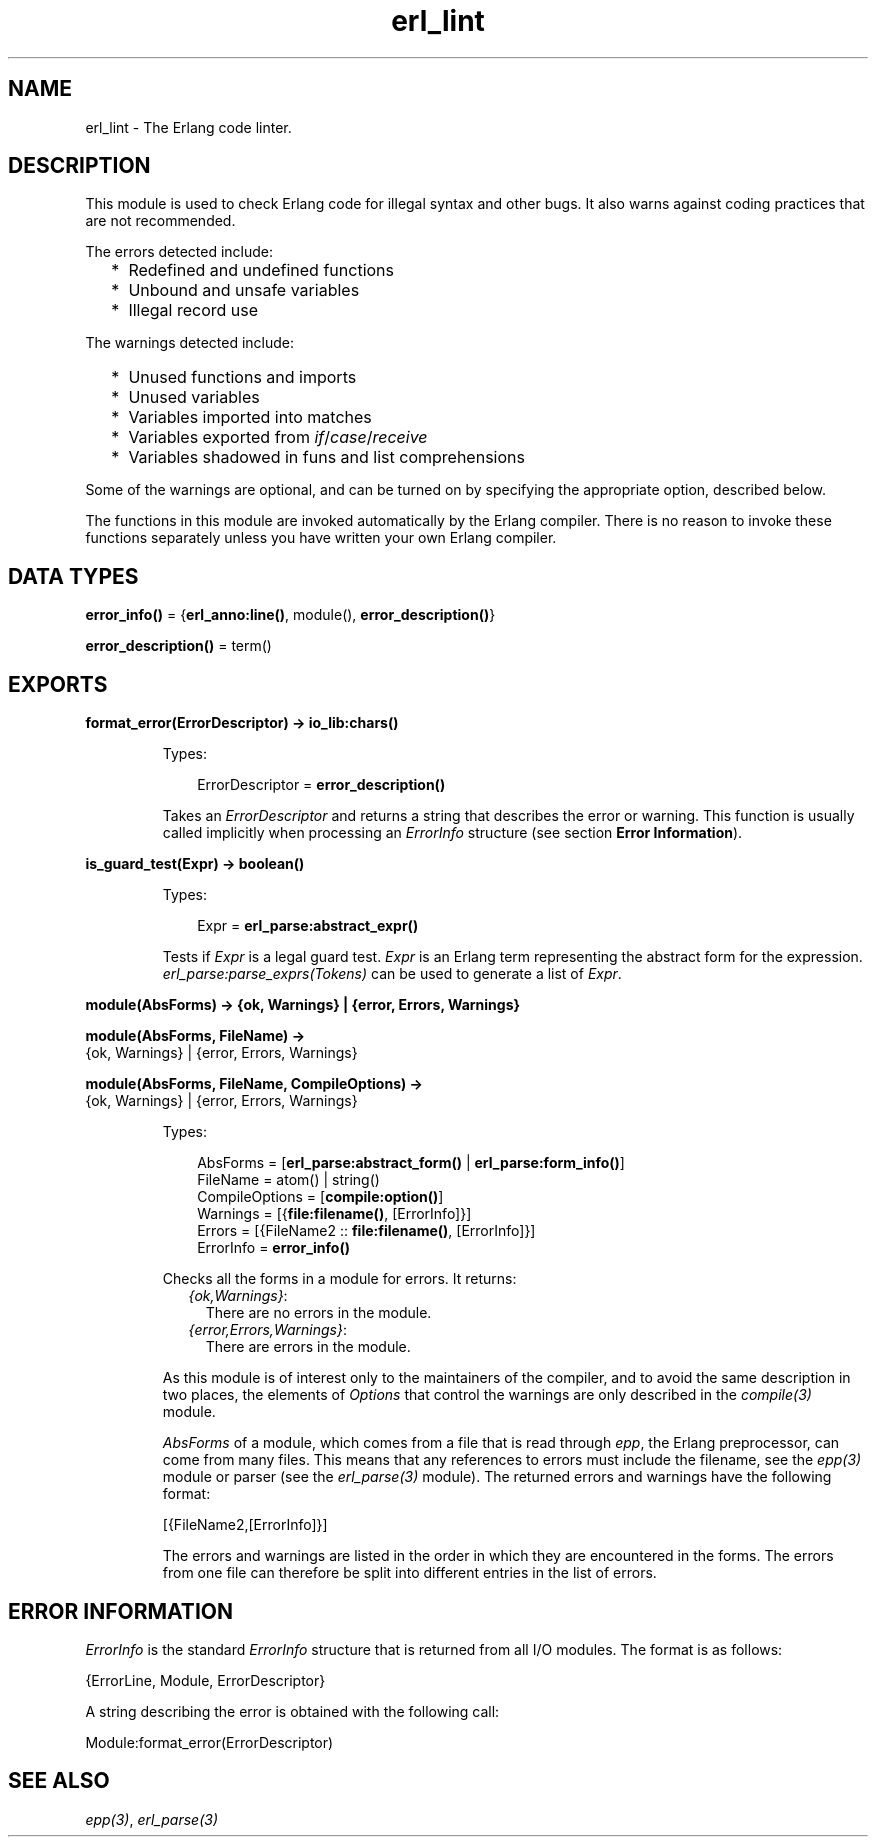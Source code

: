 .TH erl_lint 3 "stdlib 3.5" "Ericsson AB" "Erlang Module Definition"
.SH NAME
erl_lint \- The Erlang code linter.
.SH DESCRIPTION
.LP
This module is used to check Erlang code for illegal syntax and other bugs\&. It also warns against coding practices that are not recommended\&.
.LP
The errors detected include:
.RS 2
.TP 2
*
Redefined and undefined functions
.LP
.TP 2
*
Unbound and unsafe variables
.LP
.TP 2
*
Illegal record use
.LP
.RE

.LP
The warnings detected include:
.RS 2
.TP 2
*
Unused functions and imports
.LP
.TP 2
*
Unused variables
.LP
.TP 2
*
Variables imported into matches
.LP
.TP 2
*
Variables exported from \fIif\fR\&/\fIcase\fR\&/\fIreceive\fR\&
.LP
.TP 2
*
Variables shadowed in funs and list comprehensions
.LP
.RE

.LP
Some of the warnings are optional, and can be turned on by specifying the appropriate option, described below\&.
.LP
The functions in this module are invoked automatically by the Erlang compiler\&. There is no reason to invoke these functions separately unless you have written your own Erlang compiler\&.
.SH DATA TYPES
.nf

\fBerror_info()\fR\& = {\fBerl_anno:line()\fR\&, module(), \fBerror_description()\fR\&}
.br
.fi
.nf

\fBerror_description()\fR\& = term()
.br
.fi
.SH EXPORTS
.LP
.nf

.B
format_error(ErrorDescriptor) -> io_lib:chars()
.br
.fi
.br
.RS
.LP
Types:

.RS 3
ErrorDescriptor = \fBerror_description()\fR\&
.br
.RE
.RE
.RS
.LP
Takes an \fIErrorDescriptor\fR\& and returns a string that describes the error or warning\&. This function is usually called implicitly when processing an \fIErrorInfo\fR\& structure (see section \fBError Information\fR\&)\&.
.RE
.LP
.nf

.B
is_guard_test(Expr) -> boolean()
.br
.fi
.br
.RS
.LP
Types:

.RS 3
Expr = \fBerl_parse:abstract_expr()\fR\&
.br
.RE
.RE
.RS
.LP
Tests if \fIExpr\fR\& is a legal guard test\&. \fIExpr\fR\& is an Erlang term representing the abstract form for the expression\&. \fB\fIerl_parse:parse_exprs(Tokens)\fR\&\fR\& can be used to generate a list of \fIExpr\fR\&\&.
.RE
.LP
.nf

.B
module(AbsForms) -> {ok, Warnings} | {error, Errors, Warnings}
.br
.fi
.br
.nf

.B
module(AbsForms, FileName) ->
.B
          {ok, Warnings} | {error, Errors, Warnings}
.br
.fi
.br
.nf

.B
module(AbsForms, FileName, CompileOptions) ->
.B
          {ok, Warnings} | {error, Errors, Warnings}
.br
.fi
.br
.RS
.LP
Types:

.RS 3
AbsForms = [\fBerl_parse:abstract_form()\fR\& | \fBerl_parse:form_info()\fR\&]
.br
FileName = atom() | string()
.br
CompileOptions = [\fBcompile:option()\fR\&]
.br
Warnings = [{\fBfile:filename()\fR\&, [ErrorInfo]}]
.br
Errors = [{FileName2 :: \fBfile:filename()\fR\&, [ErrorInfo]}]
.br
ErrorInfo = \fBerror_info()\fR\&
.br
.RE
.RE
.RS
.LP
Checks all the forms in a module for errors\&. It returns:
.RS 2
.TP 2
.B
\fI{ok,Warnings}\fR\&:
There are no errors in the module\&.
.TP 2
.B
\fI{error,Errors,Warnings}\fR\&:
There are errors in the module\&.
.RE
.LP
As this module is of interest only to the maintainers of the compiler, and to avoid the same description in two places, the elements of \fIOptions\fR\& that control the warnings are only described in the \fB\fIcompile(3)\fR\&\fR\& module\&.
.LP
\fIAbsForms\fR\& of a module, which comes from a file that is read through \fIepp\fR\&, the Erlang preprocessor, can come from many files\&. This means that any references to errors must include the filename, see the \fB\fIepp(3)\fR\&\fR\& module or parser (see the \fB\fIerl_parse(3)\fR\&\fR\& module)\&. The returned errors and warnings have the following format:
.LP
.nf

[{FileName2,[ErrorInfo]}]
.fi
.LP
The errors and warnings are listed in the order in which they are encountered in the forms\&. The errors from one file can therefore be split into different entries in the list of errors\&.
.RE
.SH "ERROR INFORMATION"

.LP
\fIErrorInfo\fR\& is the standard \fIErrorInfo\fR\& structure that is returned from all I/O modules\&. The format is as follows:
.LP
.nf

{ErrorLine, Module, ErrorDescriptor}
.fi
.LP
A string describing the error is obtained with the following call:
.LP
.nf

Module:format_error(ErrorDescriptor)
.fi
.SH "SEE ALSO"

.LP
\fB\fIepp(3)\fR\&\fR\&, \fB\fIerl_parse(3)\fR\&\fR\&
